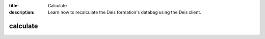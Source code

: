 :title: Calculate 
:description: Learn how to recalculate the Deis formation's databag using the Deis client. 


calculate
=========

.. automethod:: client.deis.DeisClient.formations_calculate